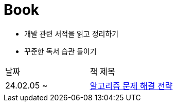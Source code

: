 = Book

- 개발 관련 서적을 읽고 정리하기
- 꾸준한 독서 습관 들이기

[cols=2*]
|===
|날짜
|책 제목

|24.02.05 ~
|link:https://github.com/PureKite/Book/tree/main/%EC%95%8C%EA%B3%A0%EB%A6%AC%EC%A6%98%20%EB%AC%B8%EC%A0%9C%20%ED%95%B4%EA%B2%B0%20%EC%A0%84%EB%9E%B5[알고리즘 문제 해결 전략]

|===
